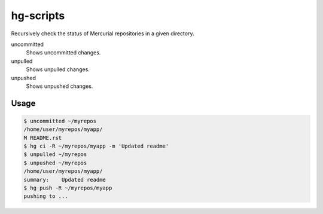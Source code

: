 hg-scripts
==========

Recursively check the status of Mercurial repositories in a given directory.

uncommitted
    Shows uncommitted changes.
unpulled
    Shows unpulled changes.
unpushed
    Shows unpushed changes.

Usage
-----

.. sourcecode:: sh

    $ uncommitted ~/myrepos
    /home/user/myrepos/myapp/
    M README.rst
    $ hg ci -R ~/myrepos/myapp -m 'Updated readme'
    $ unpulled ~/myrepos
    $ unpushed ~/myrepos
    /home/user/myrepos/myapp/
    summary:    Updated readme
    $ hg push -R ~/myrepos/myapp
    pushing to ...
